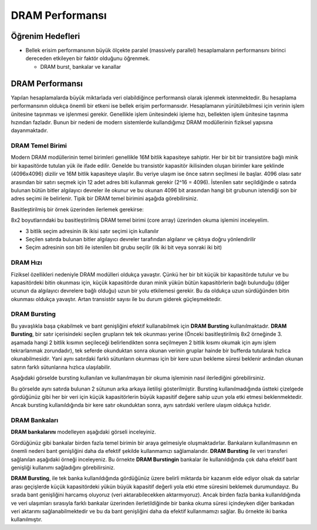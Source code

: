 ====================
DRAM Performansı
====================

Öğrenim Hedefleri
-----------------
*  Bellek erisim performansının büyük ölçekte paralel (massively parallel) hesaplamaların performansını birinci dereceden etkileyen bir faktör olduğunu öğrenmek.

   *  DRAM burst, bankalar ve kanallar

DRAM Performansı
----------------

Yapılan hesaplamalarda büyük miktarlada veri olabildiğince performanslı olarak işlenmek istenmektedir. Bu hesaplama performansının oldukça önemli bir etkeni ise bellek erişim performansıdır. Hesaplamanın yürütülebilmesi için verinin işlem ünitesine taşınması ve işlenmesi gerekir. Genellikle işlem ünitesindeki işleme hızı, bellekten işlem ünitesine taşınma hızından fazladır. Bunun bir nedeni de modern sistemlerde kullandığımız DRAM modüllerinin fiziksel yapısına dayanmaktadır. 

DRAM Temel Birimi
^^^^^^^^^^^^^^^^^

Modern DRAM modüllerinin temel birimleri genellikle 16M bitlik kapasiteye sahiptir. Her bir bit bir transistöre bağlı minik bir kapasitörde tutulan yük ile ifade edilir. Genelde bu transistör kapasitör ikilisinden oluşan birimler kare şeklinde (4096x4096) dizilir ve 16M bitlik kapasiteye ulaşılır. Bu veriye ulaşım ise önce satırın seçilmesi ile başlar. 4096 olası satır arasından bir satırı seçmek için 12 adet adres biti kullanmak gerekir (2^16 = 4096). İstenilen satır seçildiğinde o satırda bulunan bütün bitler algılayıcı devreler ile okunur ve bu okunan 4096 bit arasından hangi bit grubunun istendiği son bir adres seçimi ile belirlenir. Tipik bir DRAM temel birimini aşağıda görebilirsiniz.


.. image:: /assets/cuda/06/01/01.png
   :width: 600

Basitleştirilmiş bir örnek üzerinden ilerlemek gerekirse:

.. image:: /assets/cuda/06/01/02.png
   :width: 600

8x2 boyutlarındaki bu basitleştirilmiş DRAM temel birimi (core array) üzerinden okuma işlemini inceleyelim. 

* 3 bitlik seçim adresinin ilk ikisi satır seçimi için kullanılır
* Seçilen satırda bulunan bitler algılayıcı devreler tarafından algılanır ve çıktıya doğru yönlendirilir
* Seçim adresinin son biti ile istenilen bit grubu seçilir (ilk iki bit veya sonraki iki bit)

DRAM Hızı
^^^^^^^^^

Fiziksel özellikleri nedeniyle DRAM modülleri oldukça yavaştır. Çünkü her bir bit küçük bir kapasitörde tutulur ve bu kapasitördeki bitin okunması için, küçük kapasitörde duran minik yükün bütün kapasitörlerin bağlı bulunduğu (diğer ucunun da algılayıcı devrelere bağlı olduğu) uzun bir yolu etkilemesi gerekir. Bu da oldukça uzun sürdüğünden bitin okunması oldukça yavaştır. Artan transistör sayısı ile bu durum giderek güçleşmektedir.

.. image:: /assets/cuda/06/01/03.png
   :width: 600

DRAM Bursting
^^^^^^^^^^^^^

Bu yavaşlıkla başa çıkabilmek ve bant genişliğini efektif kullanabilmek için **DRAM Bursting** kullanılmaktadır. **DRAM Bursting**, bir satır içerisindeki seçilen grupların tek tek okunması yerine (Önceki basitleştirilmiş 8x2 örneğinde 3. aşamada hangi 2 bitlik kısımın seçileceği belirlendikten sonra seçilmeyen 2 bitlik kısımı okumak için aynı işlem tekrarlanmak zorundadır), tek seferde okunduktan sonra okunan verinin gruplar hainde bir bufferda tutularak hızlıca okunabilmesidir. Yani aynı satırdaki farklı sütunların okunması için bir kere uzun bekleme süresi beklenir ardından okunan satırın farklı sütunlarına hızlıca ulaşılabilir.

Aşağıdaki görselde bursting kullanılan ve kullanılmayan bir okuma işleminin nasıl ilerlediğini görebilirsiniz.

.. image:: /assets/cuda/06/01/04.png
   :width: 600

Bu görselde aynı satırda bulunan 2 sütunun arka arkaya iletilişi gösterilmiştir. Bursting kullanılmadığında üstteki çizelgede gördüğünüz gibi her bir veri için küçük kapasitörlerin büyük kapasitif değere sahip uzun yola etki etmesi beklenmektedir. Ancak bursting kullanıldığında bir kere satır okunduktan sonra, aynı satırdaki verilere ulaşım oldukça hızlıdır.

DRAM Bankaları
^^^^^^^^^^^^^^

**DRAM bankalarını** modelleyen aşağıdaki görseli inceleyiniz.

.. image:: /assets/cuda/06/01/05.png
   :width: 600

Gördüğünüz gibi bankalar birden fazla temel birimin bir araya gelmesiyle oluşmaktadırlar. Bankaların kullanılmasının en önemli nedeni bant genişliğini daha da efektif şekilde kullanmamızı sağlamalarıdır. **DRAM Bursting** ile veri transferi sağlanılan aşağıdaki örneği inceleyeniz. Bu örnekte **DRAM Burstingin** bankalar ile kullanıldığında çok daha efektif bant genişliği kullanımı sağladığını görebilirsiniz.

.. image:: /assets/cuda/06/01/06.png
   :width: 600

**DRAM Bursting**, ile tek banka kullanıldığında gördüğünüz üzere belirli miktarda bir kazanım elde ediyor olsak da satırlar arası geçişlerde küçük kapasitördeki yükün büyük kapasitif değerli yola etki etme süresini beklemek durumundayız. Bu sırada bant genişliğini harcamış oluyoruz (veri aktarabilecekken aktarmıyoruz). Ancak birden fazla banka kullanıldığında ve veri ulaşımları sırasıyla farklı bankalar üzerinden ilerletildiğinde bir banka okuma süresi içindeyken diğer bankadan veri aktarımı sağlanabilmektedir ve bu da bant genişliğini daha da efektif kullanmamızı sağlar. Bu örnekte iki banka kullanılmıştır.
